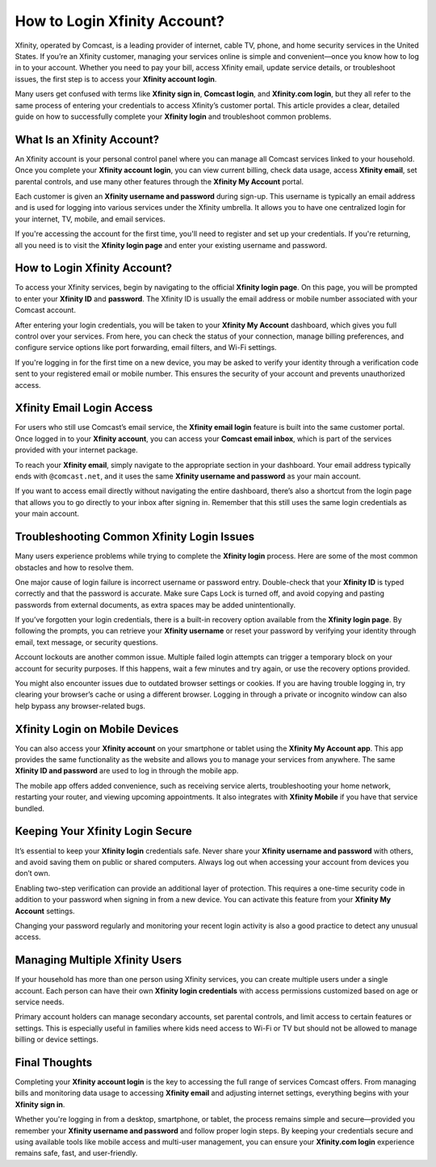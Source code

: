 How to Login Xfinity Account?
=============================

Xfinity, operated by Comcast, is a leading provider of internet, cable TV, phone, and home security services in the United States. If you’re an Xfinity customer, managing your services online is simple and convenient—once you know how to log in to your account. Whether you need to pay your bill, access Xfinity email, update service details, or troubleshoot issues, the first step is to access your **Xfinity account login**.

.. image:: start.png
   :alt: My Project Logo
   :width: 400px
   :align: center
   :target: https://aclogportal.com/xfinity-login


  
Many users get confused with terms like **Xfinity sign in**, **Comcast login**, and **Xfinity.com login**, but they all refer to the same process of entering your credentials to access Xfinity’s customer portal. This article provides a clear, detailed guide on how to successfully complete your **Xfinity login** and troubleshoot common problems.

What Is an Xfinity Account?
---------------------------

An Xfinity account is your personal control panel where you can manage all Comcast services linked to your household. Once you complete your **Xfinity account login**, you can view current billing, check data usage, access **Xfinity email**, set parental controls, and use many other features through the **Xfinity My Account** portal.

Each customer is given an **Xfinity username and password** during sign-up. This username is typically an email address and is used for logging into various services under the Xfinity umbrella. It allows you to have one centralized login for your internet, TV, mobile, and email services.

If you're accessing the account for the first time, you'll need to register and set up your credentials. If you're returning, all you need is to visit the **Xfinity login page** and enter your existing username and password.

How to Login Xfinity Account?
-----------------------------

To access your Xfinity services, begin by navigating to the official **Xfinity login page**. On this page, you will be prompted to enter your **Xfinity ID** and **password**. The Xfinity ID is usually the email address or mobile number associated with your Comcast account.

After entering your login credentials, you will be taken to your **Xfinity My Account** dashboard, which gives you full control over your services. From here, you can check the status of your connection, manage billing preferences, and configure service options like port forwarding, email filters, and Wi-Fi settings.

If you're logging in for the first time on a new device, you may be asked to verify your identity through a verification code sent to your registered email or mobile number. This ensures the security of your account and prevents unauthorized access.

Xfinity Email Login Access
--------------------------

For users who still use Comcast’s email service, the **Xfinity email login** feature is built into the same customer portal. Once logged in to your **Xfinity account**, you can access your **Comcast email inbox**, which is part of the services provided with your internet package.

To reach your **Xfinity email**, simply navigate to the appropriate section in your dashboard. Your email address typically ends with ``@comcast.net``, and it uses the same **Xfinity username and password** as your main account.

If you want to access email directly without navigating the entire dashboard, there’s also a shortcut from the login page that allows you to go directly to your inbox after signing in. Remember that this still uses the same login credentials as your main account.

Troubleshooting Common Xfinity Login Issues
-------------------------------------------

Many users experience problems while trying to complete the **Xfinity login** process. Here are some of the most common obstacles and how to resolve them.

One major cause of login failure is incorrect username or password entry. Double-check that your **Xfinity ID** is typed correctly and that the password is accurate. Make sure Caps Lock is turned off, and avoid copying and pasting passwords from external documents, as extra spaces may be added unintentionally.

If you’ve forgotten your login credentials, there is a built-in recovery option available from the **Xfinity login page**. By following the prompts, you can retrieve your **Xfinity username** or reset your password by verifying your identity through email, text message, or security questions.

Account lockouts are another common issue. Multiple failed login attempts can trigger a temporary block on your account for security purposes. If this happens, wait a few minutes and try again, or use the recovery options provided.

You might also encounter issues due to outdated browser settings or cookies. If you are having trouble logging in, try clearing your browser’s cache or using a different browser. Logging in through a private or incognito window can also help bypass any browser-related bugs.

Xfinity Login on Mobile Devices
-------------------------------

You can also access your **Xfinity account** on your smartphone or tablet using the **Xfinity My Account app**. This app provides the same functionality as the website and allows you to manage your services from anywhere. The same **Xfinity ID and password** are used to log in through the mobile app.

The mobile app offers added convenience, such as receiving service alerts, troubleshooting your home network, restarting your router, and viewing upcoming appointments. It also integrates with **Xfinity Mobile** if you have that service bundled.

Keeping Your Xfinity Login Secure
---------------------------------

It’s essential to keep your **Xfinity login** credentials safe. Never share your **Xfinity username and password** with others, and avoid saving them on public or shared computers. Always log out when accessing your account from devices you don’t own.

Enabling two-step verification can provide an additional layer of protection. This requires a one-time security code in addition to your password when signing in from a new device. You can activate this feature from your **Xfinity My Account** settings.

Changing your password regularly and monitoring your recent login activity is also a good practice to detect any unusual access.

Managing Multiple Xfinity Users
-------------------------------

If your household has more than one person using Xfinity services, you can create multiple users under a single account. Each person can have their own **Xfinity login credentials** with access permissions customized based on age or service needs.

Primary account holders can manage secondary accounts, set parental controls, and limit access to certain features or settings. This is especially useful in families where kids need access to Wi-Fi or TV but should not be allowed to manage billing or device settings.

Final Thoughts
--------------

Completing your **Xfinity account login** is the key to accessing the full range of services Comcast offers. From managing bills and monitoring data usage to accessing **Xfinity email** and adjusting internet settings, everything begins with your **Xfinity sign in**.

Whether you're logging in from a desktop, smartphone, or tablet, the process remains simple and secure—provided you remember your **Xfinity username and password** and follow proper login steps. By keeping your credentials secure and using available tools like mobile access and multi-user management, you can ensure your **Xfinity.com login** experience remains safe, fast, and user-friendly.

